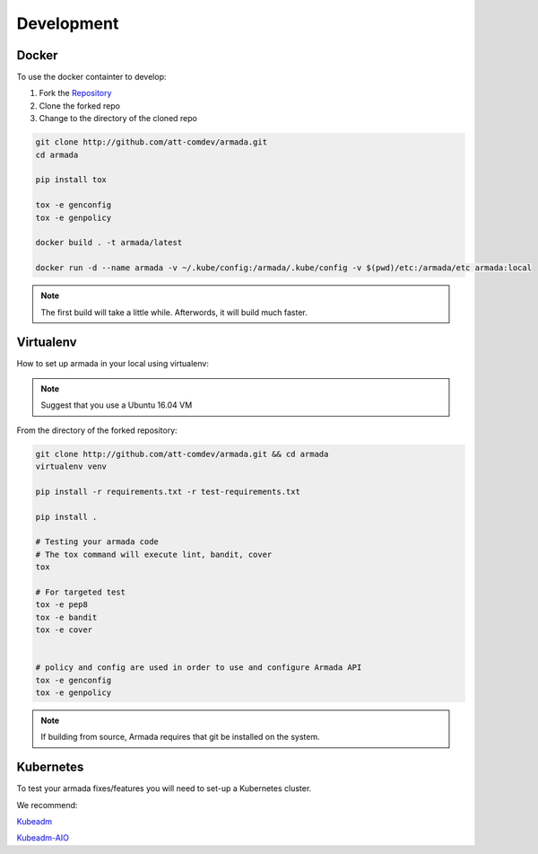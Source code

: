 ***********
Development
***********

Docker
######

To use the docker containter to develop:

1. Fork the `Repository <http://github.com/att-comdev/armada>`_
2. Clone the forked repo
3. Change to the directory of the cloned repo

.. code-block:: bash

    git clone http://github.com/att-comdev/armada.git
    cd armada

    pip install tox

    tox -e genconfig
    tox -e genpolicy

    docker build . -t armada/latest

    docker run -d --name armada -v ~/.kube/config:/armada/.kube/config -v $(pwd)/etc:/armada/etc armada:local

.. note::

    The first build will take a little while. Afterwords, it will build much
    faster.

Virtualenv
##########

How to set up armada in your local using virtualenv:

.. note::

    Suggest that you use a Ubuntu 16.04 VM

From the directory of the forked repository:

.. code-block:: bash


    git clone http://github.com/att-comdev/armada.git && cd armada
    virtualenv venv

    pip install -r requirements.txt -r test-requirements.txt

    pip install .

    # Testing your armada code
    # The tox command will execute lint, bandit, cover
    tox

    # For targeted test
    tox -e pep8
    tox -e bandit
    tox -e cover


    # policy and config are used in order to use and configure Armada API
    tox -e genconfig
    tox -e genpolicy


.. note::

    If building from source, Armada requires that git be installed on
    the system.

Kubernetes
##########

To test your armada fixes/features you will need to set-up a Kubernetes cluster.

We recommend:

`Kubeadm <https://kubernetes.io/docs/setup/independent/create-cluster-kubeadm/>`_

`Kubeadm-AIO <https://github.com/openstack/openstack-helm/tree/master/tools/kubeadm-aio>`_
